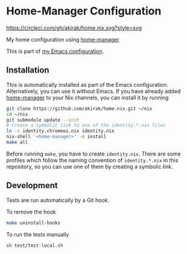 * Home-Manager Configuration
[[https://circleci.com/gh/akirak/home.nix][https://circleci.com/gh/akirak/home.nix.svg?style=svg]]

My home configuration using [[https://github.com/rycee/home-manager][home-manager]]

This is part of [[https://github.com/akirak/emacs.d][my Emacs configuration]].

** Installation
This is automatically installed as part of the Emacs configuration. Alternatively, you can use it without Emacs. If you have already added [[https://github.com/rycee/home-manager][home-manager]] to your Nix channels, you can install it by running

#+begin_src sh
  git clone https://github.com/akirak/home.nix.git ~/nix
  cd ~/nix
  git submodule update --init
  # Create a symbolic link to one of the identity.*.nix files
  ln -s identity.chromeos.nix identity.nix
  nix-shell '<home-manager>' -A install
  make all
#+end_src

Before running =make=, you have to create =identity.nix=. There are some profiles which follow the naming convention of =identity.*.nix= in this repository, so you can use one of them by creating a symbolic link.

** Development
Tests are run automatically by a Git hook.

To remove the hook

#+begin_src sh
make uninstall-hooks
#+end_src

To run the tests manually

#+begin_src sh
sh test/test-local.sh
#+end_src
